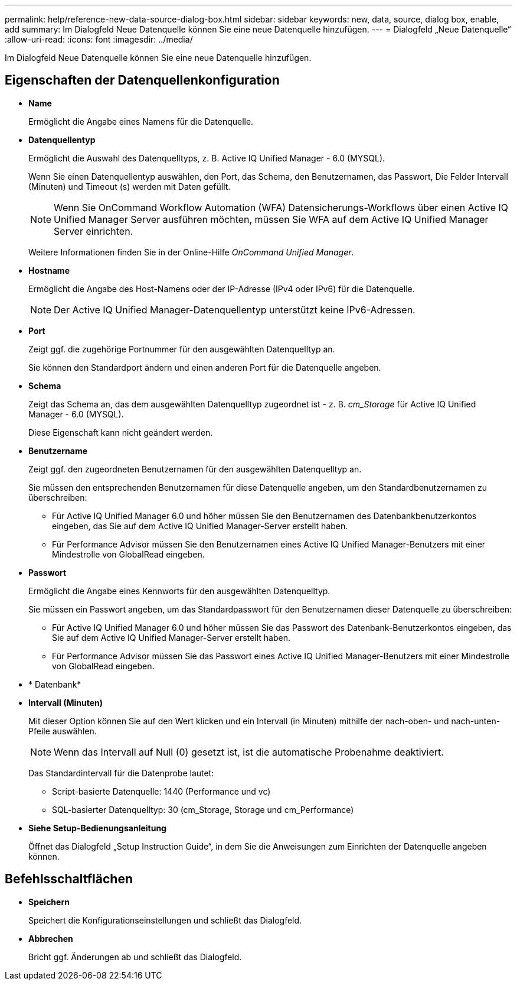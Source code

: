 ---
permalink: help/reference-new-data-source-dialog-box.html 
sidebar: sidebar 
keywords: new, data, source, dialog box, enable, add 
summary: Im Dialogfeld Neue Datenquelle können Sie eine neue Datenquelle hinzufügen. 
---
= Dialogfeld „Neue Datenquelle“
:allow-uri-read: 
:icons: font
:imagesdir: ../media/


[role="lead"]
Im Dialogfeld Neue Datenquelle können Sie eine neue Datenquelle hinzufügen.



== Eigenschaften der Datenquellenkonfiguration

* *Name*
+
Ermöglicht die Angabe eines Namens für die Datenquelle.

* *Datenquellentyp*
+
Ermöglicht die Auswahl des Datenquelltyps, z. B. Active IQ Unified Manager - 6.0 (MYSQL).

+
Wenn Sie einen Datenquellentyp auswählen, den Port, das Schema, den Benutzernamen, das Passwort, Die Felder Intervall (Minuten) und Timeout (s) werden mit Daten gefüllt.

+

NOTE: Wenn Sie OnCommand Workflow Automation (WFA) Datensicherungs-Workflows über einen Active IQ Unified Manager Server ausführen möchten, müssen Sie WFA auf dem Active IQ Unified Manager Server einrichten.

+
Weitere Informationen finden Sie in der Online-Hilfe _OnCommand Unified Manager_.

* *Hostname*
+
Ermöglicht die Angabe des Host-Namens oder der IP-Adresse (IPv4 oder IPv6) für die Datenquelle.

+

NOTE: Der Active IQ Unified Manager-Datenquellentyp unterstützt keine IPv6-Adressen.

* *Port*
+
Zeigt ggf. die zugehörige Portnummer für den ausgewählten Datenquelltyp an.

+
Sie können den Standardport ändern und einen anderen Port für die Datenquelle angeben.

* *Schema*
+
Zeigt das Schema an, das dem ausgewählten Datenquelltyp zugeordnet ist - z. B. _cm_Storage_ für Active IQ Unified Manager - 6.0 (MYSQL).

+
Diese Eigenschaft kann nicht geändert werden.

* *Benutzername*
+
Zeigt ggf. den zugeordneten Benutzernamen für den ausgewählten Datenquelltyp an.

+
Sie müssen den entsprechenden Benutzernamen für diese Datenquelle angeben, um den Standardbenutzernamen zu überschreiben:

+
** Für Active IQ Unified Manager 6.0 und höher müssen Sie den Benutzernamen des Datenbankbenutzerkontos eingeben, das Sie auf dem Active IQ Unified Manager-Server erstellt haben.
** Für Performance Advisor müssen Sie den Benutzernamen eines Active IQ Unified Manager-Benutzers mit einer Mindestrolle von GlobalRead eingeben.


* *Passwort*
+
Ermöglicht die Angabe eines Kennworts für den ausgewählten Datenquelltyp.

+
Sie müssen ein Passwort angeben, um das Standardpasswort für den Benutzernamen dieser Datenquelle zu überschreiben:

+
** Für Active IQ Unified Manager 6.0 und höher müssen Sie das Passwort des Datenbank-Benutzerkontos eingeben, das Sie auf dem Active IQ Unified Manager-Server erstellt haben.
** Für Performance Advisor müssen Sie das Passwort eines Active IQ Unified Manager-Benutzers mit einer Mindestrolle von GlobalRead eingeben.


* * Datenbank*
* *Intervall (Minuten)*
+
Mit dieser Option können Sie auf den Wert klicken und ein Intervall (in Minuten) mithilfe der nach-oben- und nach-unten-Pfeile auswählen.

+

NOTE: Wenn das Intervall auf Null (0) gesetzt ist, ist die automatische Probenahme deaktiviert.

+
Das Standardintervall für die Datenprobe lautet:

+
** Script-basierte Datenquelle: 1440 (Performance und vc)
** SQL-basierter Datenquelltyp: 30 (cm_Storage, Storage und cm_Performance)


* *Siehe Setup-Bedienungsanleitung*
+
Öffnet das Dialogfeld „Setup Instruction Guide“, in dem Sie die Anweisungen zum Einrichten der Datenquelle angeben können.





== Befehlsschaltflächen

* *Speichern*
+
Speichert die Konfigurationseinstellungen und schließt das Dialogfeld.

* *Abbrechen*
+
Bricht ggf. Änderungen ab und schließt das Dialogfeld.



